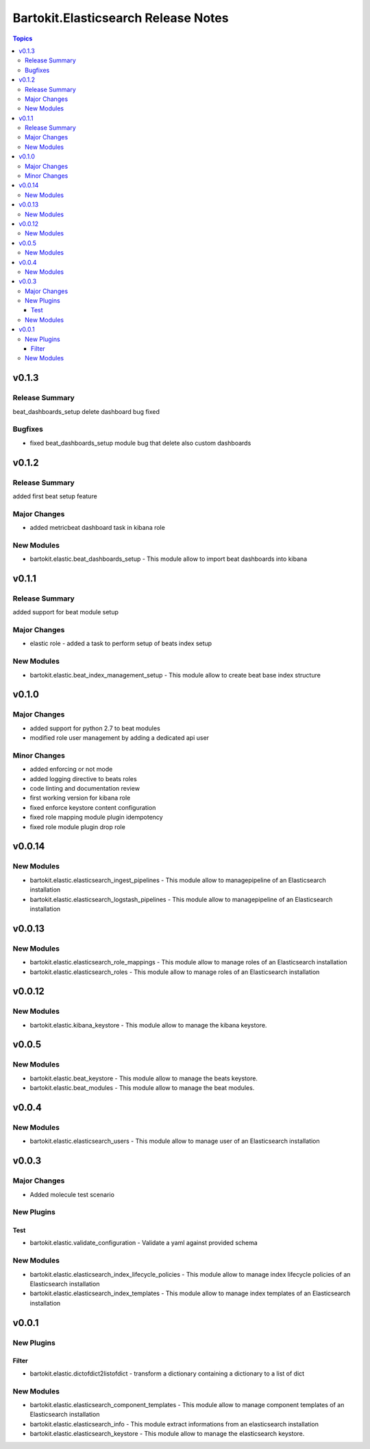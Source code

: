 ====================================
Bartokit.Elasticsearch Release Notes
====================================

.. contents:: Topics

v0.1.3
======

Release Summary
---------------

beat_dashboards_setup delete dashboard bug fixed

Bugfixes
--------

- fixed beat_dashboards_setup module bug that delete also custom dashboards

v0.1.2
======

Release Summary
---------------

added first beat setup feature

Major Changes
-------------

- added metricbeat dashboard task in kibana role

New Modules
-----------

- bartokit.elastic.beat_dashboards_setup - This module allow to import beat dashboards into kibana

v0.1.1
======

Release Summary
---------------

added support for beat module setup

Major Changes
-------------

- elastic role - added a task to perform setup of beats index setup

New Modules
-----------

- bartokit.elastic.beat_index_management_setup - This module allow to create beat base index structure

v0.1.0
======

Major Changes
-------------

- added support for python 2.7 to beat modules
- modified role user management by adding a dedicated api user

Minor Changes
-------------

- added enforcing or not mode
- added logging directive to beats roles
- code linting and documentation review
- first working version for kibana role
- fixed enforce keystore content configuration
- fixed role mapping module plugin idempotency
- fixed role module plugin drop role

v0.0.14
=======

New Modules
-----------

- bartokit.elastic.elasticsearch_ingest_pipelines - This module allow to managepipeline of an Elasticsearch installation
- bartokit.elastic.elasticsearch_logstash_pipelines - This module allow to managepipeline of an Elasticsearch installation

v0.0.13
=======

New Modules
-----------

- bartokit.elastic.elasticsearch_role_mappings - This module allow to manage roles of an Elasticsearch installation
- bartokit.elastic.elasticsearch_roles - This module allow to manage roles of an Elasticsearch installation

v0.0.12
=======

New Modules
-----------

- bartokit.elastic.kibana_keystore - This module allow to manage the kibana keystore.

v0.0.5
======

New Modules
-----------

- bartokit.elastic.beat_keystore - This module allow to manage the beats keystore.
- bartokit.elastic.beat_modules - This module allow to manage the beat modules.

v0.0.4
======

New Modules
-----------

- bartokit.elastic.elasticsearch_users - This module allow to manage user of an Elasticsearch installation

v0.0.3
======

Major Changes
-------------

- Added molecule test scenario

New Plugins
-----------

Test
~~~~

- bartokit.elastic.validate_configuration - Validate a yaml against provided schema

New Modules
-----------

- bartokit.elastic.elasticsearch_index_lifecycle_policies - This module allow to manage index lifecycle policies of an Elasticsearch installation
- bartokit.elastic.elasticsearch_index_templates - This module allow to manage index templates of an Elasticsearch installation

v0.0.1
======

New Plugins
-----------

Filter
~~~~~~

- bartokit.elastic.dictofdict2listofdict - transform a dictionary containing a dictionary to a list of dict

New Modules
-----------

- bartokit.elastic.elasticsearch_component_templates - This module allow to manage component templates of an Elasticsearch installation
- bartokit.elastic.elasticsearch_info - This module extract informations from an elasticsearch installation
- bartokit.elastic.elasticsearch_keystore - This module allow to manage the elasticsearch keystore.

